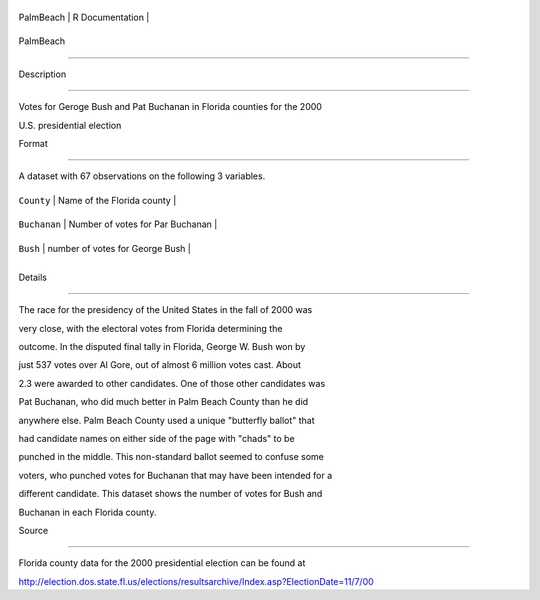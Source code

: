 +-------------+-------------------+
| PalmBeach   | R Documentation   |
+-------------+-------------------+

PalmBeach
---------

Description
~~~~~~~~~~~

Votes for Geroge Bush and Pat Buchanan in Florida counties for the 2000
U.S. presidential election

Format
~~~~~~

A dataset with 67 observations on the following 3 variables.

+----------------+------------------------------------+
| ``County``     | Name of the Florida county         |
+----------------+------------------------------------+
| ``Buchanan``   | Number of votes for Par Buchanan   |
+----------------+------------------------------------+
| ``Bush``       | number of votes for George Bush    |
+----------------+------------------------------------+
+----------------+------------------------------------+

Details
~~~~~~~

The race for the presidency of the United States in the fall of 2000 was
very close, with the electoral votes from Florida determining the
outcome. In the disputed final tally in Florida, George W. Bush won by
just 537 votes over Al Gore, out of almost 6 million votes cast. About
2.3 were awarded to other candidates. One of those other candidates was
Pat Buchanan, who did much better in Palm Beach County than he did
anywhere else. Palm Beach County used a unique "butterfly ballot" that
had candidate names on either side of the page with "chads" to be
punched in the middle. This non-standard ballot seemed to confuse some
voters, who punched votes for Buchanan that may have been intended for a
different candidate. This dataset shows the number of votes for Bush and
Buchanan in each Florida county.

Source
~~~~~~

Florida county data for the 2000 presidential election can be found at
http://election.dos.state.fl.us/elections/resultsarchive/Index.asp?ElectionDate=11/7/00
